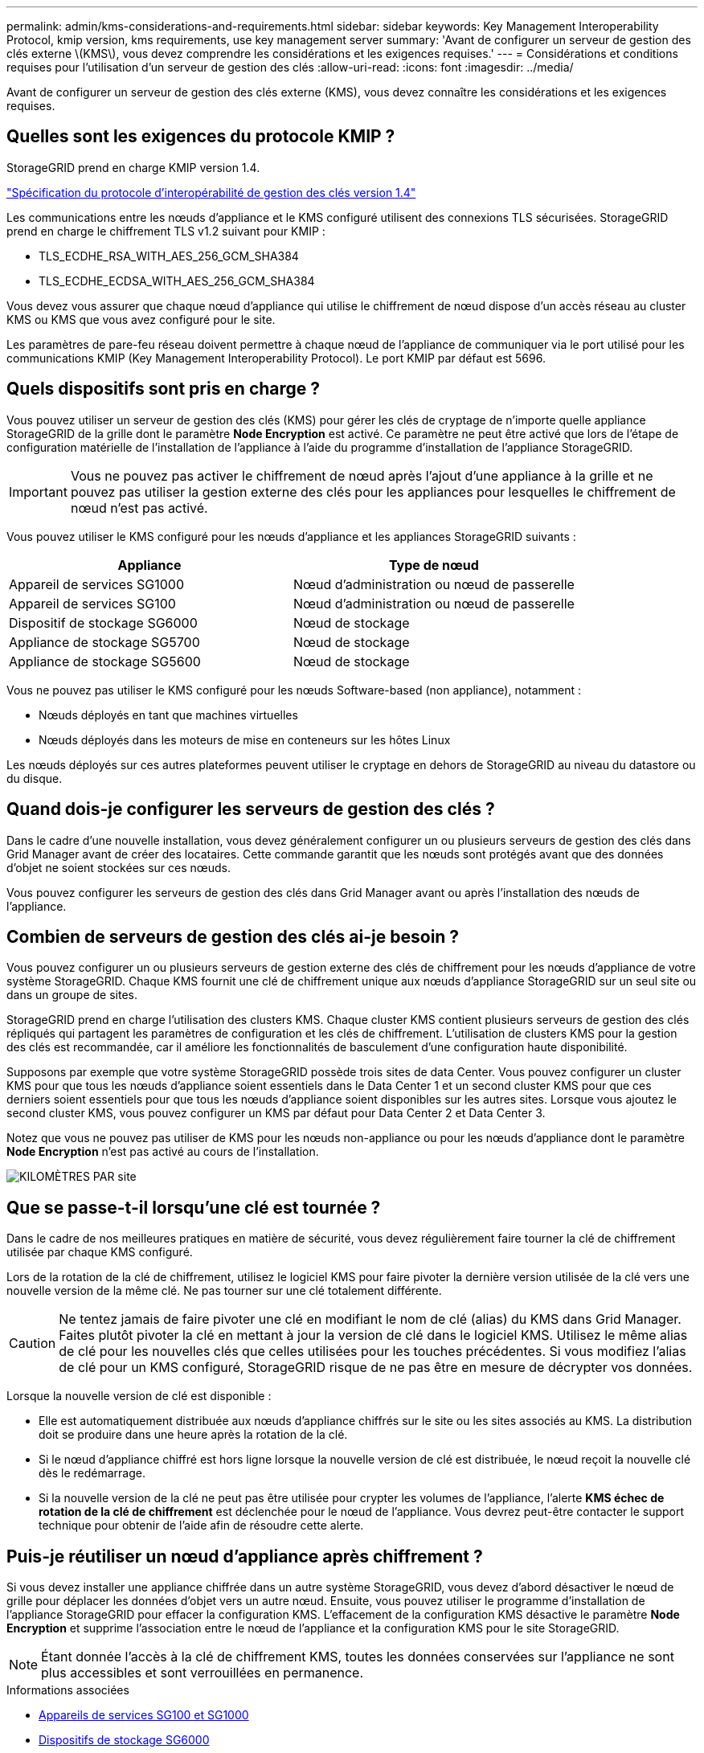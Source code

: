 ---
permalink: admin/kms-considerations-and-requirements.html 
sidebar: sidebar 
keywords: Key Management Interoperability Protocol, kmip version, kms requirements, use key management server 
summary: 'Avant de configurer un serveur de gestion des clés externe \(KMS\), vous devez comprendre les considérations et les exigences requises.' 
---
= Considérations et conditions requises pour l'utilisation d'un serveur de gestion des clés
:allow-uri-read: 
:icons: font
:imagesdir: ../media/


[role="lead"]
Avant de configurer un serveur de gestion des clés externe (KMS), vous devez connaître les considérations et les exigences requises.



== Quelles sont les exigences du protocole KMIP ?

StorageGRID prend en charge KMIP version 1.4.

http://docs.oasis-open.org/kmip/spec/v1.4/os/kmip-spec-v1.4-os.html["Spécification du protocole d'interopérabilité de gestion des clés version 1.4"^]

Les communications entre les nœuds d'appliance et le KMS configuré utilisent des connexions TLS sécurisées. StorageGRID prend en charge le chiffrement TLS v1.2 suivant pour KMIP :

* TLS_ECDHE_RSA_WITH_AES_256_GCM_SHA384
* TLS_ECDHE_ECDSA_WITH_AES_256_GCM_SHA384


Vous devez vous assurer que chaque nœud d'appliance qui utilise le chiffrement de nœud dispose d'un accès réseau au cluster KMS ou KMS que vous avez configuré pour le site.

Les paramètres de pare-feu réseau doivent permettre à chaque nœud de l'appliance de communiquer via le port utilisé pour les communications KMIP (Key Management Interoperability Protocol). Le port KMIP par défaut est 5696.



== Quels dispositifs sont pris en charge ?

Vous pouvez utiliser un serveur de gestion des clés (KMS) pour gérer les clés de cryptage de n'importe quelle appliance StorageGRID de la grille dont le paramètre *Node Encryption* est activé. Ce paramètre ne peut être activé que lors de l'étape de configuration matérielle de l'installation de l'appliance à l'aide du programme d'installation de l'appliance StorageGRID.


IMPORTANT: Vous ne pouvez pas activer le chiffrement de nœud après l'ajout d'une appliance à la grille et ne pouvez pas utiliser la gestion externe des clés pour les appliances pour lesquelles le chiffrement de nœud n'est pas activé.

Vous pouvez utiliser le KMS configuré pour les nœuds d'appliance et les appliances StorageGRID suivants :

[cols="1a,1a"]
|===
| Appliance | Type de nœud 


 a| 
Appareil de services SG1000
 a| 
Nœud d'administration ou nœud de passerelle



 a| 
Appareil de services SG100
 a| 
Nœud d'administration ou nœud de passerelle



 a| 
Dispositif de stockage SG6000
 a| 
Nœud de stockage



 a| 
Appliance de stockage SG5700
 a| 
Nœud de stockage



 a| 
Appliance de stockage SG5600
 a| 
Nœud de stockage

|===
Vous ne pouvez pas utiliser le KMS configuré pour les nœuds Software-based (non appliance), notamment :

* Nœuds déployés en tant que machines virtuelles
* Nœuds déployés dans les moteurs de mise en conteneurs sur les hôtes Linux


Les nœuds déployés sur ces autres plateformes peuvent utiliser le cryptage en dehors de StorageGRID au niveau du datastore ou du disque.



== Quand dois-je configurer les serveurs de gestion des clés ?

Dans le cadre d'une nouvelle installation, vous devez généralement configurer un ou plusieurs serveurs de gestion des clés dans Grid Manager avant de créer des locataires. Cette commande garantit que les nœuds sont protégés avant que des données d'objet ne soient stockées sur ces nœuds.

Vous pouvez configurer les serveurs de gestion des clés dans Grid Manager avant ou après l'installation des nœuds de l'appliance.



== Combien de serveurs de gestion des clés ai-je besoin ?

Vous pouvez configurer un ou plusieurs serveurs de gestion externe des clés de chiffrement pour les nœuds d'appliance de votre système StorageGRID. Chaque KMS fournit une clé de chiffrement unique aux nœuds d'appliance StorageGRID sur un seul site ou dans un groupe de sites.

StorageGRID prend en charge l'utilisation des clusters KMS. Chaque cluster KMS contient plusieurs serveurs de gestion des clés répliqués qui partagent les paramètres de configuration et les clés de chiffrement. L'utilisation de clusters KMS pour la gestion des clés est recommandée, car il améliore les fonctionnalités de basculement d'une configuration haute disponibilité.

Supposons par exemple que votre système StorageGRID possède trois sites de data Center. Vous pouvez configurer un cluster KMS pour que tous les nœuds d'appliance soient essentiels dans le Data Center 1 et un second cluster KMS pour que ces derniers soient essentiels pour que tous les nœuds d'appliance soient disponibles sur les autres sites. Lorsque vous ajoutez le second cluster KMS, vous pouvez configurer un KMS par défaut pour Data Center 2 et Data Center 3.

Notez que vous ne pouvez pas utiliser de KMS pour les nœuds non-appliance ou pour les nœuds d'appliance dont le paramètre *Node Encryption* n'est pas activé au cours de l'installation.

image::../media/kms_per_site.png[KILOMÈTRES PAR site]



== Que se passe-t-il lorsqu'une clé est tournée ?

Dans le cadre de nos meilleures pratiques en matière de sécurité, vous devez régulièrement faire tourner la clé de chiffrement utilisée par chaque KMS configuré.

Lors de la rotation de la clé de chiffrement, utilisez le logiciel KMS pour faire pivoter la dernière version utilisée de la clé vers une nouvelle version de la même clé. Ne pas tourner sur une clé totalement différente.


CAUTION: Ne tentez jamais de faire pivoter une clé en modifiant le nom de clé (alias) du KMS dans Grid Manager. Faites plutôt pivoter la clé en mettant à jour la version de clé dans le logiciel KMS. Utilisez le même alias de clé pour les nouvelles clés que celles utilisées pour les touches précédentes. Si vous modifiez l'alias de clé pour un KMS configuré, StorageGRID risque de ne pas être en mesure de décrypter vos données.

Lorsque la nouvelle version de clé est disponible :

* Elle est automatiquement distribuée aux nœuds d'appliance chiffrés sur le site ou les sites associés au KMS. La distribution doit se produire dans une heure après la rotation de la clé.
* Si le nœud d'appliance chiffré est hors ligne lorsque la nouvelle version de clé est distribuée, le nœud reçoit la nouvelle clé dès le redémarrage.
* Si la nouvelle version de la clé ne peut pas être utilisée pour crypter les volumes de l'appliance, l'alerte *KMS échec de rotation de la clé de chiffrement* est déclenchée pour le nœud de l'appliance. Vous devrez peut-être contacter le support technique pour obtenir de l'aide afin de résoudre cette alerte.




== Puis-je réutiliser un nœud d'appliance après chiffrement ?

Si vous devez installer une appliance chiffrée dans un autre système StorageGRID, vous devez d'abord désactiver le nœud de grille pour déplacer les données d'objet vers un autre nœud. Ensuite, vous pouvez utiliser le programme d'installation de l'appliance StorageGRID pour effacer la configuration KMS. L'effacement de la configuration KMS désactive le paramètre *Node Encryption* et supprime l'association entre le nœud de l'appliance et la configuration KMS pour le site StorageGRID.


NOTE: Étant donnée l'accès à la clé de chiffrement KMS, toutes les données conservées sur l'appliance ne sont plus accessibles et sont verrouillées en permanence.

.Informations associées
* xref:../sg100-1000/index.adoc[Appareils de services SG100 et SG1000]
* xref:../sg6000/index.adoc[Dispositifs de stockage SG6000]
* xref:../sg5700/index.adoc[Appliances de stockage SG5700]
* xref:../sg5600/index.adoc[Appliances de stockage SG5600]

